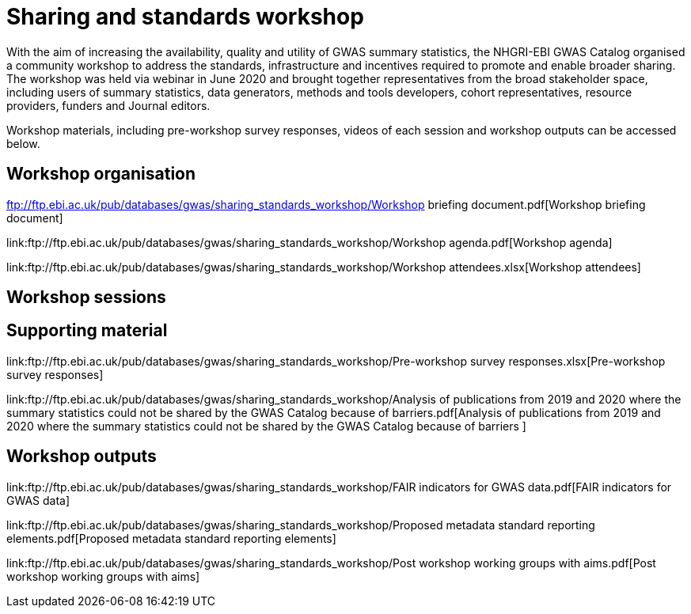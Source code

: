 = Sharing and standards workshop

With the aim of increasing the availability, quality and utility of GWAS summary statistics, the NHGRI-EBI GWAS Catalog organised a community workshop to address the standards, infrastructure and incentives required to promote and enable broader sharing. The workshop was held via webinar in June 2020 and brought together representatives from the broad stakeholder space, including users of summary statistics, data generators, methods and tools developers, cohort representatives, resource providers, funders and Journal editors.

Workshop materials, including pre-workshop survey responses, videos of each session and workshop outputs can be accessed below.

== Workshop organisation

ftp://ftp.ebi.ac.uk/pub/databases/gwas/sharing_standards_workshop/Workshop briefing document.pdf[Workshop briefing document]

link:ftp://ftp.ebi.ac.uk/pub/databases/gwas/sharing_standards_workshop/Workshop agenda.pdf[Workshop agenda]

link:ftp://ftp.ebi.ac.uk/pub/databases/gwas/sharing_standards_workshop/Workshop attendees.xlsx[Workshop attendees]

== Workshop sessions

== Supporting material

link:ftp://ftp.ebi.ac.uk/pub/databases/gwas/sharing_standards_workshop/Pre-workshop survey responses.xlsx[Pre-workshop survey responses]

link:ftp://ftp.ebi.ac.uk/pub/databases/gwas/sharing_standards_workshop/Analysis of publications from 2019 and 2020 where the summary statistics could not be shared by the GWAS Catalog because of barriers.pdf[Analysis of publications from 2019 and 2020 where the summary statistics could not be shared by the GWAS Catalog because of barriers ]

== Workshop outputs

link:ftp://ftp.ebi.ac.uk/pub/databases/gwas/sharing_standards_workshop/FAIR indicators for GWAS data.pdf[FAIR indicators for GWAS data]

link:ftp://ftp.ebi.ac.uk/pub/databases/gwas/sharing_standards_workshop/Proposed metadata standard reporting elements.pdf[Proposed metadata standard reporting elements]

link:ftp://ftp.ebi.ac.uk/pub/databases/gwas/sharing_standards_workshop/Post workshop working groups with aims.pdf[Post workshop working groups with aims]

